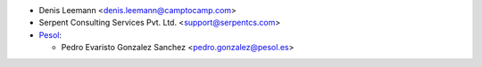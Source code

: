 * Denis Leemann <denis.leemann@camptocamp.com>
* Serpent Consulting Services Pvt. Ltd. <support@serpentcs.com>

* `Pesol <https://www.pesol.es>`__:

  * Pedro Evaristo Gonzalez Sanchez <pedro.gonzalez@pesol.es>
